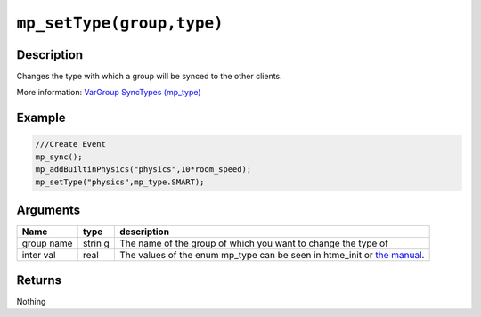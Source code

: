 ``mp_setType(group,type)``
--------------------------

Description
~~~~~~~~~~~

Changes the type with which a group will be synced to the other clients.

More information: `VarGroup SyncTypes (mp\_type) <concepts/synctypes>`__

Example
~~~~~~~

.. code-block:: gml

    ///Create Event
    mp_sync();
    mp_addBuiltinPhysics("physics",10*room_speed);
    mp_setType("physics",mp_type.SMART);

Arguments
~~~~~~~~~

+-------+-------+--------------+
| Name  | type  | description  |
+=======+=======+==============+
| group | strin | The name of  |
| name  | g     | the group of |
|       |       | which you    |
|       |       | want to      |
|       |       | change the   |
|       |       | type of      |
+-------+-------+--------------+
| inter | real  | The values   |
| val   |       | of the enum  |
|       |       | mp\_type can |
|       |       | be seen in   |
|       |       | htme\_init   |
|       |       | or `the      |
|       |       | manual <conc |
|       |       | epts/synctyp |
|       |       | es>`__.      |
+-------+-------+--------------+

Returns
~~~~~~~

Nothing
